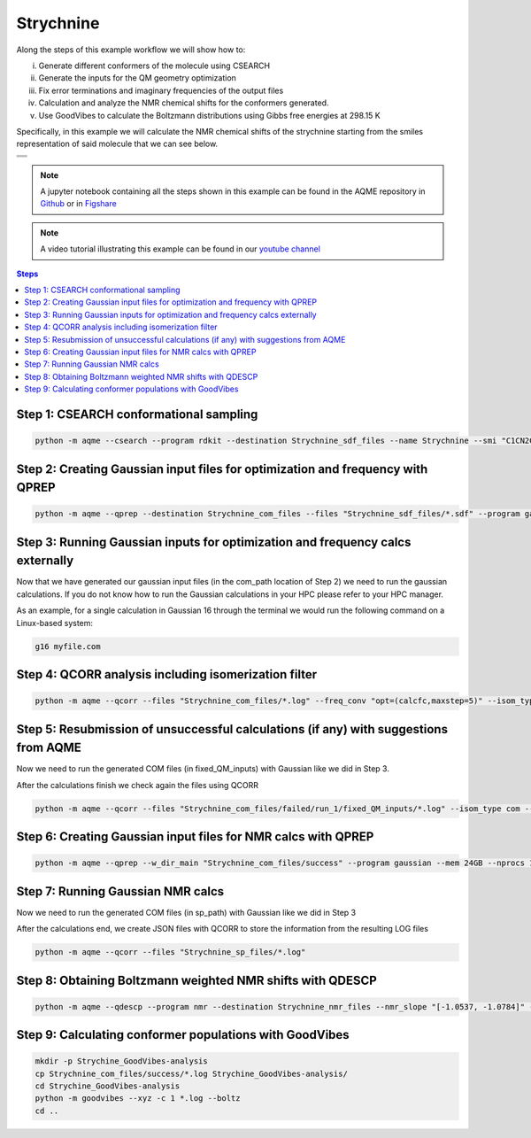.. |Strychnine| image:: ../../images/strychnine_chemdraw.png
   :width: 400


Strychnine
==========

Along the steps of this example workflow we will show how to: 

i)   Generate different conformers of the molecule using CSEARCH
ii)  Generate the inputs for the QM geometry optimization
iii) Fix error terminations and imaginary frequencies of the output files
iv)  Calculation and analyze the NMR chemical shifts for the conformers
     generated.
v)   Use GoodVibes to calculate the Boltzmann distributions using Gibbs free
     energies at 298.15 K

Specifically, in this example we will calculate the NMR chemical shifts of the strychnine
starting from the smiles representation of said molecule that we can see below. 

+---------------------------------------------------------------------------------------+
|                         .. centered:: **SMILES**                                      |
+---------------------------------------------------------------------------------------+
| .. centered:: C1CN2CC3=CCO[C@H]4CC(=O)N5[C@H]6[C@H]4[C@H]3C[C@H]2[C@@]61C7=CC=CC=C75  |
+---------------------------------------------------------------------------------------+
|                      .. centered::  |Strychnine|                                      |
+---------------------------------------------------------------------------------------+

.. note::

   A jupyter notebook containing all the steps shown in this example can be found 
   in the AQME repository in `Github  <https://github.com/jvalegre/aqme>`__ or in 
   `Figshare <https://figshare.com/articles/dataset/AQME_paper_examples/20043665/11>`__

.. note:: 

   A video tutorial illustrating this example can be found 
   in our `youtube channel <https://www.youtube.com/watch?v=d4mQoE8gPJw>`__

.. contents:: Steps
   :local:


Step 1: CSEARCH conformational sampling
---------------------------------------

.. code:: shell

   python -m aqme --csearch --program rdkit --destination Strychnine_sdf_files --name Strychnine --smi "C1CN2CC3=CCO[C@H]4CC(=O)N5[C@H]6[C@H]4[C@H]3C[C@H]2[C@@]61C7=CC=CC=C75"


Step 2: Creating Gaussian input files for optimization and frequency with QPREP
-------------------------------------------------------------------------------

.. code:: shell

   python -m aqme --qprep --destination Strychnine_com_files --files "Strychnine_sdf_files/*.sdf" --program gaussian --qm_input "B3LYP/6-31+G(d,p) opt freq" --mem 24GB --nprocs 12


Step 3: Running Gaussian inputs for optimization and frequency calcs externally
-------------------------------------------------------------------------------

Now that we have generated our gaussian input files (in the com_path location 
of Step 2) we need to run the gaussian calculations. If you do not know how to 
run the Gaussian calculations in your HPC please refer to your HPC manager. 

As an example, for a single calculation in Gaussian 16 through the terminal we 
would run the following command on a Linux-based system: 

.. code:: shell

    g16 myfile.com



Step 4: QCORR analysis including isomerization filter
-----------------------------------------------------

.. code:: shell 

   python -m aqme --qcorr --files "Strychnine_com_files/*.log" --freq_conv "opt=(calcfc,maxstep=5)" --isom_type com --isom_inputs Strychnine_com_files --nprocs 12 --mem 24GB


Step 5: Resubmission of unsuccessful calculations (if any) with suggestions from AQME
-------------------------------------------------------------------------------------

Now we need to run the generated COM files (in fixed_QM_inputs) with Gaussian 
like we did in Step 3.

After the calculations finish we check again the files using QCORR

.. code:: shell

   python -m aqme --qcorr --files "Strychnine_com_files/failed/run_1/fixed_QM_inputs/*.log" --isom_type com --isom_inputs "Strychnine_com_files/failed/run_1/fixed_QM_inputs" --nprocs 12 --mem 24GB


Step 6: Creating Gaussian input files for NMR calcs with QPREP
--------------------------------------------------------------

.. code:: shell

   python -m aqme --qprep --w_dir_main "Strychnine_com_files/success" --program gaussian --mem 24GB --nprocs 12 --suffix SP --destination Strychnine_sp_files --files "Strychnine_com_files/success/*.log" --qm_input "B3LYP/6-311+G(2d,p) scrf=(solvent=chloroform,smd) nmr=giao" 


Step 7: Running Gaussian NMR calcs
----------------------------------

Now we need to run the generated COM files (in sp_path) with Gaussian 
like we did in Step 3

After the calculations end, we create JSON files with QCORR to store the 
information from the resulting LOG files

.. code:: shell

   python -m aqme --qcorr --files "Strychnine_sp_files/*.log"


Step 8: Obtaining Boltzmann weighted NMR shifts with QDESCP
-----------------------------------------------------------

.. code:: shell 

   python -m aqme --qdescp --program nmr --destination Strychnine_nmr_files --nmr_slope "[-1.0537, -1.0784]" --nmr_intercept "[181.7815,31.8723]" --nmr_experim Experimental_NMR_shifts.csv --files "Strychnine_sp_files/success/SP_calcs/json_files/*.json"

Step 9: Calculating conformer populations with GoodVibes
--------------------------------------------------------

.. code:: shell 

   mkdir -p Strychine_GoodVibes-analysis
   cp Strychnine_com_files/success/*.log Strychine_GoodVibes-analysis/
   cd Strychine_GoodVibes-analysis
   python -m goodvibes --xyz -c 1 *.log --boltz 
   cd ..



